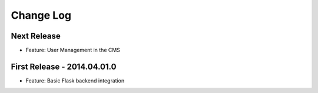 Change Log
==========

Next Release
------------

- Feature: User Management in the CMS

First Release - 2014.04.01.0
----------------------------

- Feature: Basic Flask backend integration
